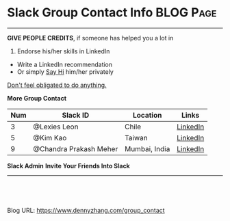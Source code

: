 * Slack Group Contact Info                                        :BLOG:Page:
:PROPERTIES:
:type:     Ads
:END:
---------------------------------------------------------------------
#+BEGIN_HTML
<b>GIVE PEOPLE CREDITS</b>, if someone has helped you a lot in <a target="_blank" rel="nofollow" href="https://www.dennyzhang.com/slack"><img src="https://www.dennyzhang.com/wp-content/uploads/sns/slack.png" alt="slack" /></a>
#+END_HTML
1. Endorse his/her skills in LinkedIn
- Write a LinkedIn recommendation
- Or simply __Say Hi__ him/her privately

[[color:#c7254e][Don't feel obligated to do anything.]]

#+TBLFM: $1=@-1$1+1;N
**More Group Contact**
| Num | Slack ID               | Location         | Links    |
|-----+------------------------+------------------+----------|
|   3 | @Lexies Leon           | Chile            | [[https://www.linkedin.com/in/lexiesleon/][LinkedIn]] |
|   5 | @Kim Kao               | Taiwan           | [[https://www.linkedin.com/in/kim-kao-b93b2b68/][LinkedIn]] |
|   9 | @Chandra Prakash Meher | Mumbai, India    | [[https://www.linkedin.com/in/chandraprakash-meher-548382119/][LinkedIn]] |
#+TBLFM: $1=@-1$1+1;N
**Slack Admin**
[[image-blog:Slack Group Contact Info][https://www.dennyzhang.com/wp-content/uploads/denny/slack_admin.png]]
**Invite Your Friends Into Slack**
[[image-blog:Slack Group Contact Info][https://www.dennyzhang.com/wp-content/uploads/denny/slack_group_friends.png]]

---------------------------------------------------------------------

#+BEGIN_HTML
<a href="https://github.com/dennyzhang/www.dennyzhang.com/tree/master/posts/group_contact"><img align="right" width="200" height="183" src="https://www.dennyzhang.com/wp-content/uploads/denny/watermark/github.png" /></a>

<div id="the whole thing" style="overflow: hidden;">
<div style="float: left; padding: 5px"> <a href="https://www.linkedin.com/in/dennyzhang001"><img src="https://www.dennyzhang.com/wp-content/uploads/sns/linkedin.png" alt="linkedin" /></a></div>
<div style="float: left; padding: 5px"><a href="https://github.com/dennyzhang"><img src="https://www.dennyzhang.com/wp-content/uploads/sns/github.png" alt="github" /></a></div>
<div style="float: left; padding: 5px"><a href="https://www.dennyzhang.com/slack" target="_blank" rel="nofollow"><img src="https://www.dennyzhang.com/wp-content/uploads/sns/slack.png" alt="slack"/></a></div>
</div>

<br/><br/>
<a href="http://makeapullrequest.com" target="_blank" rel="nofollow"><img src="https://img.shields.io/badge/PRs-welcome-brightgreen.svg" alt="PRs Welcome"/></a>
#+END_HTML

Blog URL: https://www.dennyzhang.com/group_contact

* org-mode configuration                                           :noexport:
#+STARTUP: overview customtime noalign logdone showall
#+DESCRIPTION: 
#+KEYWORDS: 
#+AUTHOR: Denny Zhang
#+EMAIL:  denny@dennyzhang.com
#+TAGS: noexport(n)
#+PRIORITIES: A D C
#+OPTIONS:   H:3 num:t toc:nil \n:nil @:t ::t |:t ^:t -:t f:t *:t <:t
#+OPTIONS:   TeX:t LaTeX:nil skip:nil d:nil todo:t pri:nil tags:not-in-toc
#+EXPORT_EXCLUDE_TAGS: exclude noexport
#+SEQ_TODO: TODO HALF ASSIGN | DONE BYPASS DELEGATE CANCELED DEFERRED
#+LINK_UP:   
#+LINK_HOME: 
